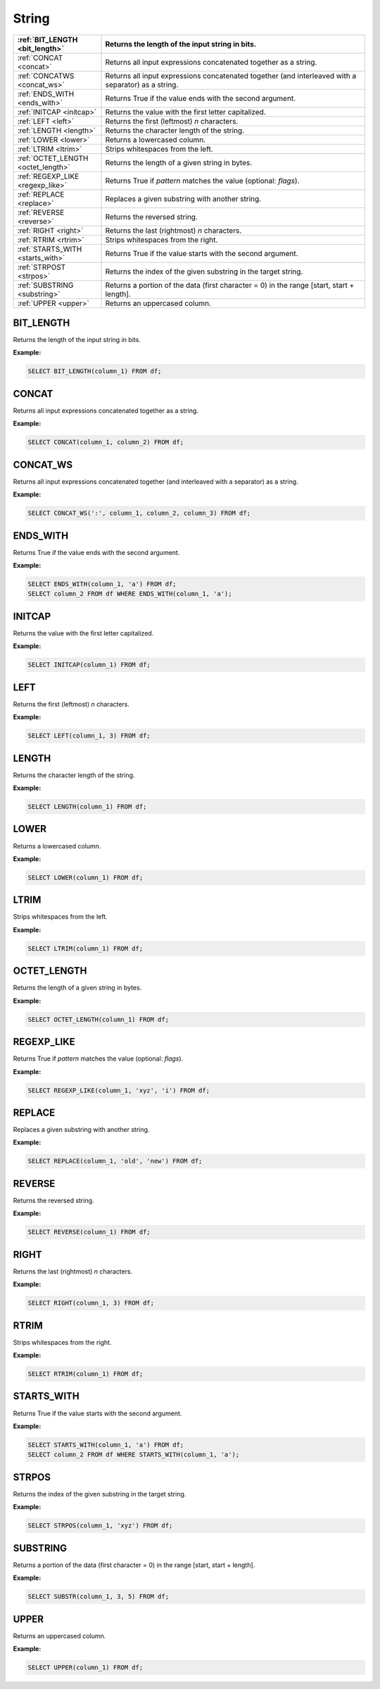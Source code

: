 String
======

.. list-table::
   :header-rows: 1
   :widths: 20 60

   * - :ref:`BIT_LENGTH <bit_length>`
     - Returns the length of the input string in bits.
   * - :ref:`CONCAT <concat>`
     - Returns all input expressions concatenated together as a string.
   * - :ref:`CONCATWS <concat_ws>`
     - Returns all input expressions concatenated together (and interleaved with a separator) as a string.
   * - :ref:`ENDS_WITH <ends_with>`
     - Returns True if the value ends with the second argument.
   * - :ref:`INITCAP <initcap>`
     - Returns the value with the first letter capitalized.
   * - :ref:`LEFT <left>`
     - Returns the first (leftmost) `n` characters.
   * - :ref:`LENGTH <length>`
     - Returns the character length of the string.
   * - :ref:`LOWER <lower>`
     - Returns a lowercased column.
   * - :ref:`LTRIM <ltrim>`
     - Strips whitespaces from the left.
   * - :ref:`OCTET_LENGTH <octet_length>`
     - Returns the length of a given string in bytes.
   * - :ref:`REGEXP_LIKE <regexp_like>`
     - Returns True if `pattern` matches the value (optional: `flags`).
   * - :ref:`REPLACE <replace>`
     - Replaces a given substring with another string.
   * - :ref:`REVERSE <reverse>`
     - Returns the reversed string.
   * - :ref:`RIGHT <right>`
     - Returns the last (rightmost) `n` characters.
   * - :ref:`RTRIM <rtrim>`
     - Strips whitespaces from the right.
   * - :ref:`STARTS_WITH <starts_with>`
     - Returns True if the value starts with the second argument.
   * - :ref:`STRPOST <strpos>`
     - Returns the index of the given substring in the target string.
   * - :ref:`SUBSTRING <substring>`
     - Returns a portion of the data (first character = 0) in the range [start, start + length].
   * - :ref:`UPPER <upper>`
     - Returns an uppercased column.

.. _bit_length:

BIT_LENGTH
----------
Returns the length of the input string in bits.

**Example:**

.. code-block:: sql

    SELECT BIT_LENGTH(column_1) FROM df;

.. _concat:

CONCAT
------
Returns all input expressions concatenated together as a string.

**Example:**

.. code-block:: sql

    SELECT CONCAT(column_1, column_2) FROM df;

.. _concat_ws:

CONCAT_WS
---------
Returns all input expressions concatenated together (and interleaved with a separator) as a string.

**Example:**

.. code-block:: sql

    SELECT CONCAT_WS(':', column_1, column_2, column_3) FROM df;
.. _ends_with:

ENDS_WITH
---------
Returns True if the value ends with the second argument.

**Example:**

.. code-block:: sql

    SELECT ENDS_WITH(column_1, 'a') FROM df;
    SELECT column_2 FROM df WHERE ENDS_WITH(column_1, 'a');

.. _initcap:

INITCAP
-------
Returns the value with the first letter capitalized.

**Example:**

.. code-block:: sql

    SELECT INITCAP(column_1) FROM df;

.. _left:

LEFT
----
Returns the first (leftmost) `n` characters.

**Example:**

.. code-block:: sql

    SELECT LEFT(column_1, 3) FROM df;

.. _length:

LENGTH
------
Returns the character length of the string.

**Example:**

.. code-block:: sql

    SELECT LENGTH(column_1) FROM df;

.. _lower:

LOWER
-----
Returns a lowercased column.

**Example:**

.. code-block:: sql

    SELECT LOWER(column_1) FROM df;

.. _ltrim:

LTRIM
-----
Strips whitespaces from the left.

**Example:**

.. code-block:: sql

    SELECT LTRIM(column_1) FROM df;

.. _octet_length:

OCTET_LENGTH
------------
Returns the length of a given string in bytes.

**Example:**

.. code-block:: sql

    SELECT OCTET_LENGTH(column_1) FROM df;

.. _regexp_like:

REGEXP_LIKE
-----------
Returns True if `pattern` matches the value (optional: `flags`).

**Example:**

.. code-block:: sql

    SELECT REGEXP_LIKE(column_1, 'xyz', 'i') FROM df;

.. _replace:

REPLACE
-------
Replaces a given substring with another string.

**Example:**

.. code-block:: sql

    SELECT REPLACE(column_1, 'old', 'new') FROM df;

.. _reverse:

REVERSE
-------
Returns the reversed string.

**Example:**

.. code-block:: sql

    SELECT REVERSE(column_1) FROM df;

.. _right:

RIGHT
-----
Returns the last (rightmost) `n` characters.

**Example:**

.. code-block:: sql

    SELECT RIGHT(column_1, 3) FROM df;

.. _rtrim:

RTRIM
-----
Strips whitespaces from the right.

**Example:**

.. code-block:: sql

    SELECT RTRIM(column_1) FROM df;

.. _starts_with:

STARTS_WITH
-----------
Returns True if the value starts with the second argument.

**Example:**

.. code-block:: sql

    SELECT STARTS_WITH(column_1, 'a') FROM df;
    SELECT column_2 FROM df WHERE STARTS_WITH(column_1, 'a');

.. _strpos:

STRPOS
------
Returns the index of the given substring in the target string.

**Example:**

.. code-block:: sql

    SELECT STRPOS(column_1, 'xyz') FROM df;

.. _substring:

SUBSTRING
---------
Returns a portion of the data (first character = 0) in the range [start, start + length].

**Example:**

.. code-block:: sql

    SELECT SUBSTR(column_1, 3, 5) FROM df;

.. _upper:

UPPER
-----
Returns an uppercased column.

**Example:**

.. code-block:: sql

    SELECT UPPER(column_1) FROM df;

